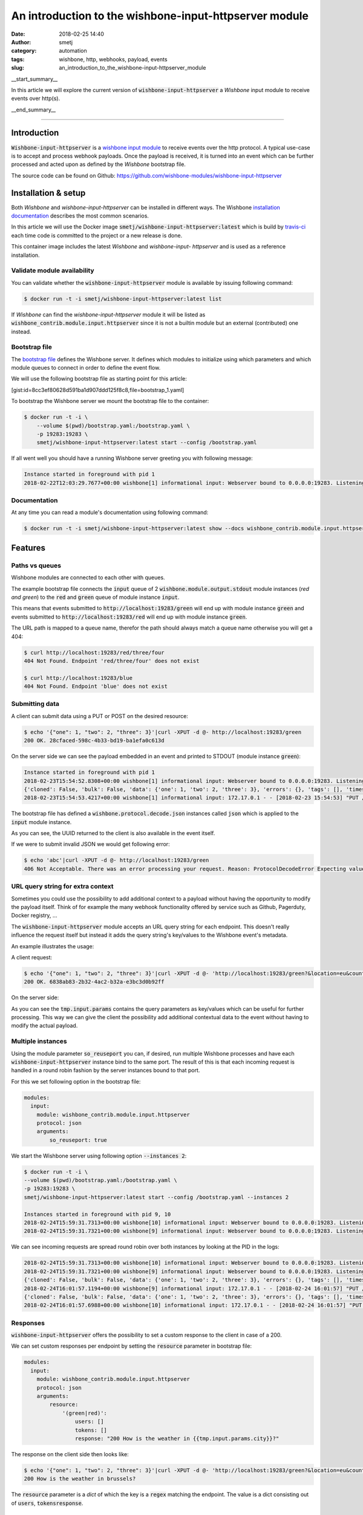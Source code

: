 An introduction to the wishbone-input-httpserver module
#######################################################
:date: 2018-02-25 14:40
:author: smetj
:category: automation
:tags: wishbone, http, webhooks, payload, events
:slug: an_introduction_to_the_wishbone-input-httpserver_module

.. role:: text(code)
   :language: text

__start_summary__

In this article we will explore the current version of :text:`wishbone-input-httpserver`
a *Wishbone* input module to receive events over http(s).

__end_summary__


----


Introduction
------------

:text:`Wishbone-input-httpserver` is a `wishbone`_ `input module`_ to receive
events over the http protocol.  A typical use-case is to accept and process
webhook payloads. Once the payload is received, it is turned into an event
which can be further processed and acted upon as defined by the *Wishbone*
bootstrap file.

The source code can be found on Github: https://github.com/wishbone-modules/wishbone-input-httpserver


Installation & setup
--------------------

Both *Wishbone* and *wishbone-input-httpserver* can be installed in different
ways. The Wishbone `installation documentation`_ describes the most common
scenarios.

In this article we will use the Docker image
:text:`smetj/wishbone-input-httpserver:latest` which is build by
`travis-ci`_ each time code is committed to the project or a new release is
done.

This container image includes the latest *Wishbone* and *wishbone-input-
httpserver* and is used as a reference installation.


Validate module availability
++++++++++++++++++++++++++++

You can validate whether the :text:`wishbone-input-httpserver` module is available by issuing following command:

.. code-block:: sh

    $ docker run -t -i smetj/wishbone-input-httpserver:latest list

If *Wishbone* can find the *wishbone-input-httpserver* module it will be
listed as :text:`wishbone_contrib.module.input.httpserver` since it is not a
builtin module but an external (contributed) one instead.


Bootstrap file
++++++++++++++

The `bootstrap file`_ defines the Wishbone server.  It defines which modules
to initialize using which parameters and which module queues to connect in
order to define the event flow.

We will use the following bootstrap file as starting point for this article:

[gist:id=8cc3ef80628d591ba1d907ddd125f8c8,file=bootstrap_1.yaml]



To bootstrap the Wishbone server we mount the bootstrap file to the container:

.. code-block:: text

    $ docker run -t -i \
        --volume $(pwd)/bootstrap.yaml:/bootstrap.yaml \
        -p 19283:19283 \
        smetj/wishbone-input-httpserver:latest start --config /bootstrap.yaml



If all went well you should have a running Wishbone server greeting you with
following message:

.. code-block:: text

    Instance started in foreground with pid 1
    2018-02-22T12:03:29.7677+00:00 wishbone[1] informational input: Webserver bound to 0.0.0.0:19283. Listening for incoming requests


Documentation
+++++++++++++

At any time you can read a module's documentation using following command:

.. code-block:: sh

    $ docker run -t -i smetj/wishbone-input-httpserver:latest show --docs wishbone_contrib.module.input.httpserver


Features
--------


Paths vs queues
+++++++++++++++

Wishbone modules are connected to each other with queues.

The example bootstrap file connects the :text:`input` queue of 2
:text:`wishbone.module.output.stdout` module instances (*red and green*) to
the :text:`red` and :text:`green` queue of module instance :text:`input`.

This means that events submitted to :text:`http://localhost:19283/green` will
end up with module instance :text:`green` and events submitted to
:text:`http://localhost:19283/red` will end up with module instance
:text:`green`.

The URL path is mapped to a queue name, therefor the path should always match a
queue name otherwise you will get a 404:

.. code-block:: text

    $ curl http://localhost:19283/red/three/four
    404 Not Found. Endpoint 'red/three/four' does not exist

    $ curl http://localhost:19283/blue
    404 Not Found. Endpoint 'blue' does not exist


Submitting data
+++++++++++++++

A client can submit data using a PUT or POST on the desired resource:

.. code-block:: text

    $ echo '{"one": 1, "two": 2, "three": 3}'|curl -XPUT -d @- http://localhost:19283/green
    200 OK. 28cfaced-598c-4b33-bd19-ba1efa0c613d

On the server side we can see the payload embedded in an event and printed to STDOUT (module instance :text:`green`):

.. code-block:: text

    Instance started in foreground with pid 1
    2018-02-23T15:54:52.8308+00:00 wishbone[1] informational input: Webserver bound to 0.0.0.0:19283. Listening for incoming requests
    {'cloned': False, 'bulk': False, 'data': {'one': 1, 'two': 2, 'three': 3}, 'errors': {}, 'tags': [], 'timestamp': 1519401293.4195442, 'tmp': {'input': {'headers': {'content-type': 'application/x-www-form-urlencoded', 'content-length': '32', 'host': 'localhost:19283', 'user-agent': 'curl/7.53.1', 'accept': '*/*'}, 'env': {'gateway_interface': 'CGI/1.1', 'server_software': 'gevent/1.2 Python/3.6', 'script_name': '', 'wsgi.url_scheme': 'http', 'server_name': '42ac480639ed', 'server_port': '19283', 'request_method': 'PUT', 'path_info': '/green', 'query_string': '', 'content_type': 'application/x-www-form-urlencoded', 'content_length': '32', 'server_protocol': 'HTTP/1.1', 'remote_addr': '172.17.0.1', 'remote_port': '38236', 'http_host': 'localhost:19283', 'http_user_agent': 'curl/7.53.1', 'http_accept': '*/*'}, 'params': {}}, 'green': {}}, 'ttl': 253, 'uuid_previous': [], 'uuid': '28cfaced-598c-4b33-bd19-ba1efa0c613d'}
    2018-02-23T15:54:53.4217+00:00 wishbone[1] informational input: 172.17.0.1 - - [2018-02-23 15:54:53] "PUT /green HTTP/1.1" 200 167 0.000790


The bootstrap file has defined a :text:`wishbone.protocol.decode.json`
instances called :text:`json` which is applied to the :text:`input` module
instance.

As you can see, the UUID returned to the client is also available in the event itself.

If we were to submit invalid JSON we would get following error:

.. code-block:: text

    $ echo 'abc'|curl -XPUT -d @- http://localhost:19283/green
    406 Not Acceptable. There was an error processing your request. Reason: ProtocolDecodeError Expecting value: line 1 column 1 (char 0)



URL query string for extra context
++++++++++++++++++++++++++++++++++

Sometimes you could use the possibility to add additional context to a payload
without having the opportunity to modify the payload itself.  Think of for
example the many webhook functionality offered by service such as Github,
Pagerduty, Docker registry, ...

The :text:`wishbone-input-httpserver` module accepts an URL query string for
each endpoint. This doesn't really influence the request itself but instead it
adds the query string's key/values to the Wishbone event's metadata.

An example illustrates the usage:

A client request:

.. code-block:: text

    $ echo '{"one": 1, "two": 2, "three": 3}'|curl -XPUT -d @- 'http://localhost:19283/green?&location=eu&country=be&city=brussels'
    200 OK. 6838ab83-2b32-4ac2-b32a-e3bc3d0b92ff

On the server side:

.. code-block:: text
    Instance started in foreground with pid 1
    2018-02-24T15:10:59.5264+00:00 wishbone[1] informational input: 172.17.0.1 - - [2018-02-24 15:10:59] "PUT /green? HTTP/1.1" 200 167 0.000693

    {'cloned': False, 'bulk': False, 'data': {'one': 1, 'two': 2, 'three': 3}, 'errors': {}, 'tags': [], 'timestamp': 1519485068.251564, 'tmp': {'input': {'headers': {'content-type': 'application/x-www-form-urlencoded', 'content-length': '32', 'host': 'localhost:19283', 'user-agent': 'curl/7.53.1', 'accept': '*/*'}, 'env': {'gateway_interface': 'CGI/1.1', 'server_software': 'gevent/1.2 Python/3.6', 'script_name': '', 'wsgi.url_scheme': 'http', 'server_name': 'd47dcd83a746', 'server_port': '19283', 'request_method': 'PUT', 'path_info': '/green', 'query_string': '&location=eu&country=be&city=brussels', 'content_type': 'application/x-www-form-urlencoded', 'content_length': '32', 'server_protocol': 'HTTP/1.1', 'remote_addr': '172.17.0.1', 'remote_port': '56856', 'http_host': 'localhost:19283', 'http_user_agent': 'curl/7.53.1', 'http_accept': '*/*'}, 'params': {'location': 'eu', 'country': 'be', 'city': 'brussels'}}, 'green': {}}, 'ttl': 253, 'uuid_previous': [], 'uuid': '6838ab83-2b32-4ac2-b32a-e3bc3d0b92ff'}


As you can see the :text:`tmp.input.params` contains the query parameters as
key/values which can be useful for further processing. This way we can give
the client the possibility add additional contextual data to the event without
having to modify the actual payload.


Multiple instances
++++++++++++++++++

Using the module parameter :text:`so_reuseport` you can, if desired, run
multiple Wishbone processes and have each :text:`wishbone-input-httpserver`
instance bind to the same port.  The result of this is that each incoming
request is handled in a round robin fashion by the server instances bound to
that port.

For this we set following option in the bootstrap file:

.. code-block:: yaml

    modules:
      input:
        module: wishbone_contrib.module.input.httpserver
        protocol: json
        arguments:
            so_reuseport: true

We start the Wishbone server using following option :text:`--instances 2`:

.. code-block:: text

    $ docker run -t -i \
    --volume $(pwd)/bootstrap.yaml:/bootstrap.yaml \
    -p 19283:19283 \
    smetj/wishbone-input-httpserver:latest start --config /bootstrap.yaml --instances 2

    Instances started in foreground with pid 9, 10
    2018-02-24T15:59:31.7313+00:00 wishbone[10] informational input: Webserver bound to 0.0.0.0:19283. Listening for incoming requests
    2018-02-24T15:59:31.7321+00:00 wishbone[9] informational input: Webserver bound to 0.0.0.0:19283. Listening for incoming requests


We can see incoming requests are spread round robin over both instances by
looking at the PID in the logs:

.. code-block:: text

    2018-02-24T15:59:31.7313+00:00 wishbone[10] informational input: Webserver bound to 0.0.0.0:19283. Listening for incoming requests
    2018-02-24T15:59:31.7321+00:00 wishbone[9] informational input: Webserver bound to 0.0.0.0:19283. Listening for incoming requests
    {'cloned': False, 'bulk': False, 'data': {'one': 1, 'two': 2, 'three': 3}, 'errors': {}, 'tags': [], 'timestamp': 1519488117.1167986, 'tmp': {'input': {'headers': {'content-type': 'application/x-www-form-urlencoded', 'content-length': '32', 'host': 'localhost:19283', 'user-agent': 'curl/7.53.1', 'accept': '*/*'}, 'env': {'gateway_interface': 'CGI/1.1', 'server_software': 'gevent/1.2 Python/3.6', 'script_name': '', 'wsgi.url_scheme': 'http', 'server_name': 'd1c2cff05487', 'server_port': '19283', 'request_method': 'PUT', 'path_info': '/green', 'query_string': '&location=eu&country=be&city=brussels', 'content_type': 'application/x-www-form-urlencoded', 'content_length': '32', 'server_protocol': 'HTTP/1.1', 'remote_addr': '172.17.0.1', 'remote_port': '57332', 'http_host': 'localhost:19283', 'http_user_agent': 'curl/7.53.1', 'http_accept': '*/*'}, 'params': {'location': 'eu', 'country': 'be', 'city': 'brussels'}}, 'green': {}}, 'ttl': 253, 'uuid_previous': [], 'uuid': '561f38d2-c0a2-4fd9-a733-e85d4ad399b3'}
    2018-02-24T16:01:57.1194+00:00 wishbone[9] informational input: 172.17.0.1 - - [2018-02-24 16:01:57] "PUT /green?&location=eu&country=be&city=brussels HTTP/1.1" 200 167 0.000814
    {'cloned': False, 'bulk': False, 'data': {'one': 1, 'two': 2, 'three': 3}, 'errors': {}, 'tags': [], 'timestamp': 1519488117.6960216, 'tmp': {'input': {'headers': {'content-type': 'application/x-www-form-urlencoded', 'content-length': '32', 'host': 'localhost:19283', 'user-agent': 'curl/7.53.1', 'accept': '*/*'}, 'env': {'gateway_interface': 'CGI/1.1', 'server_software': 'gevent/1.2 Python/3.6', 'script_name': '', 'wsgi.url_scheme': 'http', 'server_name': 'd1c2cff05487', 'server_port': '19283', 'request_method': 'PUT', 'path_info': '/green', 'query_string': '&location=eu&country=be&city=brussels', 'content_type': 'application/x-www-form-urlencoded', 'content_length': '32', 'server_protocol': 'HTTP/1.1', 'remote_addr': '172.17.0.1', 'remote_port': '57336', 'http_host': 'localhost:19283', 'http_user_agent': 'curl/7.53.1', 'http_accept': '*/*'}, 'params': {'location': 'eu', 'country': 'be', 'city': 'brussels'}}, 'green': {}}, 'ttl': 253, 'uuid_previous': [], 'uuid': '926d9b41-f07e-4ab0-a607-d3166d3437f1'}
    2018-02-24T16:01:57.6988+00:00 wishbone[10] informational input: 172.17.0.1 - - [2018-02-24 16:01:57] "PUT /green?&location=eu&country=be&city=brussels HTTP/1.1" 200 167 0.000798



Responses
+++++++++

:text:`wishbone-input-httpserver` offers the possibility to set a custom
response to the client in case of a 200.

We can set custom responses per endpoint by setting the :text:`resource`
parameter in bootstrap file:

.. code-block:: yaml

    modules:
      input:
        module: wishbone_contrib.module.input.httpserver
        protocol: json
        arguments:
            resource:
                '(green|red)':
                    users: []
                    tokens: []
                    response: "200 How is the weather in {{tmp.input.params.city}}?"


The response on the client side then looks like:

.. code-block:: text

    $ echo '{"one": 1, "two": 2, "three": 3}'|curl -XPUT -d @- 'http://localhost:19283/green?&location=eu&country=be&city=brussels'
    200 How is the weather in brussels?


The :text:`resource` parameter is a *dict* of which the key is a :text:`regex`
matching the endpoint.  The value is a dict consisting out of :text:`users`,
:text:`tokens`:text:`response`.


Authentication
--------------

Per defined *resource* in the :text:`resource` parameter you can define
authentication using a token or basic authentication.

Once a user (for basic authentication) or a token is defined, the endpoints
matching the regex require authentication.

----

**Obviously, when authentication comes in play (and even without), you should run**
:text:`wishbone-input-httpserver` **with SSL certificates by setting the**
:text:`ssl_key`, :text:`ssl_cert` **and** :text:`ssl_cacerts` **module parameters.**

----

Token based authentication
++++++++++++++++++++++++++

Enabling token authentication is as simple as adding a value to the tokens
*array* of the resource in the :text:`resource` parameter:

.. code-block:: yaml

    modules:
      input:
        module: wishbone_contrib.module.input.httpserver
        protocol: json
        arguments:
            resource:
                '(green|red)':
                    users: []
                    tokens:
                        - 6cdd782b63624c5ab6a6635112557a30
                    response: "200 How is the weather in {{tmp.input.params.city}}?"

The client request:

.. code-block:: text

    $ echo '{"one": 1, "two": 2, "three": 3}'|curl -XPUT -d @- 'http://localhost:19283/green?&location=eu&country=be&city=brussels'
    403 Unauthorized. The requested resource requires authentication.
    $ echo '{"one": 1, "two": 2, "three": 3}'|curl -XPUT -H 'Authorization: token 6cdd782b63624c5ab6a6635112557a30' -d @- 'http://localhost:19283/green?&location=eu&country=be&city=brussels'
    200 How is the weather in brussels?


Basic authentication
++++++++++++++++++++

Basic authentication requires you to set 2 values.  You need to associate the
username to the resource (:text:`users` value) and you need to define the
username and hashed password in :text:`htpasswd` module parameter.

The :text:`htpasswd` parameter is a *dict* where keys are usernames and the
values are hashed passwords. The hashed passwords can be created by using the
:text:`htpasswd` command:

.. code-block:: text

    $ htpasswd -n -b bob my_secret_password
    bob:$apr1$96XNBTbu$Gpw.UY6op/TG06Uba21ck/

You can then add the user and the hashed password to the module parameters:


.. code-block:: yaml

    modules:
      input:
        module: wishbone_contrib.module.input.httpserver
        protocol: json
        arguments:
            resource:
                '(green|red)':
                    users:
                        - bob
                    tokens:
                        - 6cdd782b63624c5ab6a6635112557a30
                    response: "200 How is the weather in {{tmp.input.params.city}}?"
            htpasswd:
                bob: '$apr1$96XNBTbu$Gpw.UY6op/TG06Uba21ck/'

Client side:

.. code-block:: text

    $ echo '{"one": 1, "two": 2, "three": 3}'|curl -XPUT -d @- 'http://bob:my_secret_password@localhost:19283/green?&location=eu&country=be&city=brussels'
    200 How is the weather in brussels?



Update authentication & authorization without restart
-----------------------------------------------------

Depending on the use case, having to restart the server in order to load
updated credentials isn't very practical.

The :text:`wishbone-input-httpserver` module comes with 2 special queues
:text:`_resource` and :text:`_htpasswd` which can receive events triggering
the reload of on disk based *resource* or *htpasswd* file.

The format of the incoming event should be:

.. code-block:: json

    {"path": "/var/tmp/htpasswd", "inotify_type": "IN_CLOSE_WRITE"}


You can somehow create these type of events yourself or you can use the
builtin Wishbone module `wishbone.module.input.inotify`_ which can monitor
files for changes and generate the required events for
:text:`wishbone-input-httpserver` to reload the file.

The following bootstrap file illustrates the idea:

[gist:id=8cc3ef80628d591ba1d907ddd125f8c8,file=bootstrap_2.yaml]

When running the server you should the htpasswd file from the host.


.. code-block:: text

    $ docker run -t -i \
      --volume $(pwd)/htpasswd:/htpasswd \
      --volume $(pwd)/bootstrap_2.yaml:/bootstrap.yaml \
      -p 19283:19283 \
      smetj/wishbone-input-httpserver:latest start --config /bootstrap.yaml

Updating Bob's password:

.. code-block:: text

    $ htpasswd -b ./htpasswd bob abc

The Wishbone server's :text:`wishbone-input-httpserver` instance reports the
htpasswd is read:

.. code-block:: test

    2018-02-25T12:09:48.4312+00:00 wishbone[1] informational input: Reading htpasswd file '/htpasswd'. Cached.


Where to go from here
---------------------

In this article we have reviewed the main features of the
:text:`wishbone-input-httpserver` module.

Obviously, sending incoming events to STDOUT is handy for exploring and
experimenting but otherwise it's not that useful as such.

First of all, it's really easy to `create your own wishbone module`_.  So
extending Wishbone with your own custom code isn't hard.

Besides that, there are a number of *Wishbone 3* compatible modules available
on the `wishbone modules`_ Github account and more on their way.

Any feedback, comments, suggestions, bug reports, pull requests are highly
welcome and highly appreciated.


.. _installation documentation: http://wishbone.readthedocs.io/en/master/installation/index.html
.. _wishbone: http://wishbone.readthedocs.io
.. _httpserver: https://github.com/wishbone-modules/wishbone-input-httpserver
.. _wishbone-input-httpserver: https://github.com/wishbone-modules/wishbone-input-httpserver
.. _input module: http://wishbone.readthedocs.io/en/master/components/modules/input.html
.. _travis-ci: https://travis-ci.org/wishbone-modules/wishbone-input-httpserver
.. _bootstrap file: http://wishbone.readthedocs.io/en/master/bootstrap_cli/bootstrap_file.html
.. _wishbone.module.input.inotify: http://wishbone.readthedocs.io/en/master/classes/input_modules.html#wishbone.module.wb_inotify.WBInotify
.. _create your own wishbone module: http://wishbone.readthedocs.io/en/master/examples_recipes/creating_a_module.html
.. _wishbone modules: https://github.com/wishbone-modules
